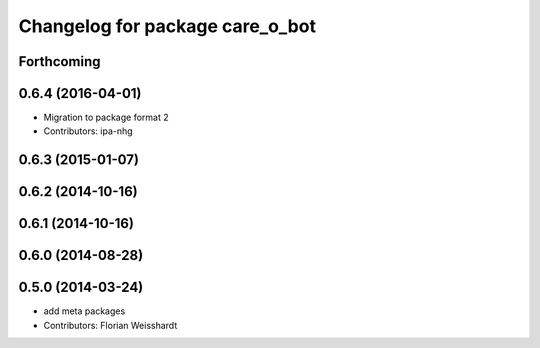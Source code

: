 ^^^^^^^^^^^^^^^^^^^^^^^^^^^^^^^^
Changelog for package care_o_bot
^^^^^^^^^^^^^^^^^^^^^^^^^^^^^^^^

Forthcoming
-----------

0.6.4 (2016-04-01)
------------------
* Migration to package format 2
* Contributors: ipa-nhg

0.6.3 (2015-01-07)
------------------

0.6.2 (2014-10-16)
------------------

0.6.1 (2014-10-16)
------------------

0.6.0 (2014-08-28)
------------------

0.5.0 (2014-03-24)
------------------
* add meta packages
* Contributors: Florian Weisshardt
